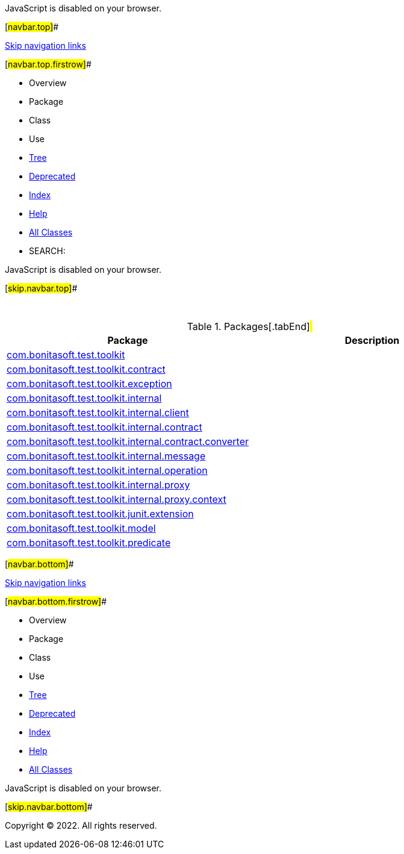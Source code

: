 JavaScript is disabled on your browser.

[#navbar.top]##

link:#skip.navbar.top[Skip navigation links]

[#navbar.top.firstrow]##

* Overview
* Package
* Class
* Use
* link:overview-tree.html[Tree]
* link:deprecated-list.html[Deprecated]
* link:index-all.html[Index]
* link:help-doc.html[Help]

* link:allclasses.html[All Classes]

* SEARCH:

JavaScript is disabled on your browser.

[#skip.navbar.top]##

 

.Packages[.tabEnd]# #
[cols=",",options="header",]
|=============================================================================================================================================
|Package |Description
|link:com/bonitasoft/test/toolkit/package-summary.html[com.bonitasoft.test.toolkit] | 
|link:com/bonitasoft/test/toolkit/contract/package-summary.html[com.bonitasoft.test.toolkit.contract] | 
|link:com/bonitasoft/test/toolkit/exception/package-summary.html[com.bonitasoft.test.toolkit.exception] | 
|link:com/bonitasoft/test/toolkit/internal/package-summary.html[com.bonitasoft.test.toolkit.internal] | 
|link:com/bonitasoft/test/toolkit/internal/client/package-summary.html[com.bonitasoft.test.toolkit.internal.client] | 
|link:com/bonitasoft/test/toolkit/internal/contract/package-summary.html[com.bonitasoft.test.toolkit.internal.contract] | 
|link:com/bonitasoft/test/toolkit/internal/contract/converter/package-summary.html[com.bonitasoft.test.toolkit.internal.contract.converter] | 
|link:com/bonitasoft/test/toolkit/internal/message/package-summary.html[com.bonitasoft.test.toolkit.internal.message] | 
|link:com/bonitasoft/test/toolkit/internal/operation/package-summary.html[com.bonitasoft.test.toolkit.internal.operation] | 
|link:com/bonitasoft/test/toolkit/internal/proxy/package-summary.html[com.bonitasoft.test.toolkit.internal.proxy] | 
|link:com/bonitasoft/test/toolkit/internal/proxy/context/package-summary.html[com.bonitasoft.test.toolkit.internal.proxy.context] | 
|link:com/bonitasoft/test/toolkit/junit/extension/package-summary.html[com.bonitasoft.test.toolkit.junit.extension] | 
|link:com/bonitasoft/test/toolkit/model/package-summary.html[com.bonitasoft.test.toolkit.model] | 
|link:com/bonitasoft/test/toolkit/predicate/package-summary.html[com.bonitasoft.test.toolkit.predicate] | 
|=============================================================================================================================================

[#navbar.bottom]##

link:#skip.navbar.bottom[Skip navigation links]

[#navbar.bottom.firstrow]##

* Overview
* Package
* Class
* Use
* link:overview-tree.html[Tree]
* link:deprecated-list.html[Deprecated]
* link:index-all.html[Index]
* link:help-doc.html[Help]

* link:allclasses.html[All Classes]

JavaScript is disabled on your browser.

[#skip.navbar.bottom]##

[.small]#Copyright © 2022. All rights reserved.#
